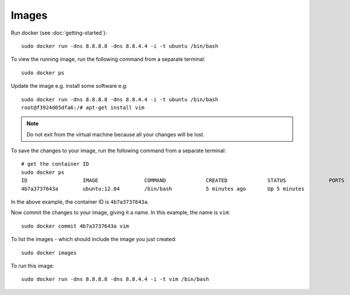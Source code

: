 Images
******

Run docker (see :doc:`getting-started`)::

  sudo docker run -dns 8.8.8.8 -dns 8.8.4.4 -i -t ubuntu /bin/bash

To view the running image, run the following command from a separate terminal::

  sudo docker ps

Update the image e.g. install some software e.g::

  sudo docker run -dns 8.8.8.8 -dns 8.8.4.4 -i -t ubuntu /bin/bash                                                                     
  root@f3924d65dfa6:/# apt-get install vim

.. note::

  Do not exit from the virtual machine because all your changes will be lost.

To save the changes to your image, run the following command from a separate
terminal::

  # get the container ID
  sudo docker ps
  ID                  IMAGE               COMMAND             CREATED             STATUS              PORTS
  4b7a3737643a        ubuntu:12.04        /bin/bash           5 minutes ago       Up 5 minutes

In the above example, the container ID is ``4b7a3737643a``.

Now commit the changes to your image, giving it a name. In this example, the
name is ``vim``::

  sudo docker commit 4b7a3737643a vim

To list the images - which should include the image you just created::

  sudo docker images

To run this image::

  sudo docker run -dns 8.8.8.8 -dns 8.8.4.4 -i -t vim /bin/bash

